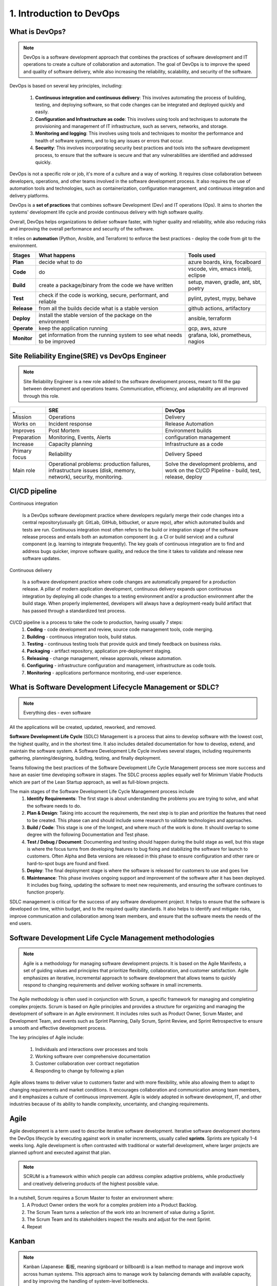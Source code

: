 #########################
1. Introduction to DevOps
#########################

===============
What is DevOps?
===============

.. note::

	DevOps is a software development approach that combines the practices of software development and IT operations to create a culture of collaboration and automation. The goal of DevOps is to improve the speed and quality of software delivery, while also increasing the reliability, scalability, and security of the software.

DevOps is based on several key principles, including:

	#. **Continuous integration and continuous delivery**: This involves automating the process of building, testing, and deploying software, so that code changes can be integrated and deployed quickly and easily.
	#. **Configuration and Infrastructure as code**: This involves using tools and techniques to automate the provisioning and management of IT infrastructure, such as servers, networks, and storage.
	#. **Monitoring and logging**: This involves using tools and techniques to monitor the performance and health of software systems, and to log any issues or errors that occur.
	#. **Security**: This involves incorporating security best practices and tools into the software development process, to ensure that the software is secure and that any vulnerabilities are identified and addressed quickly.

DevOps is not a specific role or job, it's more of a culture and a way of working. It requires close collaboration between developers, operations, and other teams involved in the software development process. It also requires the use of automation tools and technologies, such as containerization, configuration management, and continuous integration and delivery platforms.

DevOps is a **set of practices** that combines software Development (Dev) and IT operations (Ops). It aims to shorten the systems' development life cycle and provide continuous delivery with high software quality.

Overall, DevOps helps organizations to deliver software faster, with higher quality and reliability, while also reducing risks and improving the overall performance and security of the software.

It relies on **automation** (Python, Ansible, and Terraform) to enforce the best practices - deploy the code from git to the environment.

.. image:: ../diagrams/devops.png
  :width: 800
  :alt: DevOps Stages

===========  ========================================================================  =====================================
Stages       What happens                                                              Tools used
===========  ========================================================================  =====================================
**Plan**     decide what to do                                                         azure boards, kira, focalboard
**Code**     do                                                                        vscode, vim, emacs intelij, eclipse
**Build**    create a package/binary from the code we have written                     setup, maven, gradle, ant, sbt, poetry
**Test**     check if the code is working, secure, performant, and reliable            pylint, pytest, mypy, behave
**Release**  from all the builds decide what is a stable version                       github actions, artifactory
**Deploy**   install the stable version of the package on the environment              ansible, terraform
**Operate**  keep the application running                                              gcp, aws, azure
**Monitor**  get information from the running system to see what needs to be improved  grafana, loki, prometheus, nagios
===========  ========================================================================  =====================================

===============================================
Site Reliability Engine(SRE) vs DevOps Engineer
===============================================

.. note::

	Site Reliability Engineer is a new role added to the software development process, meant to fill the gap between development and operations teams. Communication, efficiency, and adaptability are all improved through this role.

=============  ===============================================================================================================  =============================================================================================
_              SRE                                                                                                              DevOps 
=============  ===============================================================================================================  =============================================================================================
Mission        Operations                                                                                                       Delivery
Works on       Incident response                                                                                                Release Automation
Improves       Post Mortem                                                                                                      Environment builds
Preparation    Monitoring, Events, Alerts                                                                                       configuration management
Increase       Capacity planning                                                                                                Infrastructure as a code
Primary focus  Reliability                                                                                                      Delivery Speed
Main role      Operational problems: production failures, infrastructure issues (disk, memory, network), security, monitoring.  Solve the development problems, and work on the CI/CD Pipeline - build, test, release, deploy
=============  ===============================================================================================================  =============================================================================================

==============
CI/CD pipeline
==============

Continuous integration

	Is a DevOps software development practice where developers regularly merge their code changes into a central repository(usually git: GitLab, GitHub, bitbucket, or azure repo), after which automated builds and tests are run. Continuous integration most often refers to the build or integration stage of the software release process and entails both an automation component (e.g. a CI or build service) and a cultural component (e.g. learning to integrate frequently). The key goals of continuous integration are to find and address bugs quicker, improve software quality, and reduce the time it takes to validate and release new software updates.

Continuous delivery
	
	Is a software development practice where code changes are automatically prepared for a production release. A pillar of modern application development, continuous delivery expands upon continuous integration by deploying all code changes to a testing environment and/or a production environment after the build stage. When properly implemented, developers will always have a deployment-ready build artifact that has passed through a standardized test process.

CI/CD pipeline is a process to take the code to production, having usually 7 steps:
	#. **Coding** - code development and review, source code management tools, code merging.
	#. **Building** - continuous integration tools, build status.
	#. **Testing** - continuous testing tools that provide quick and timely feedback on business risks.
	#. **Packaging** - artifact repository, application pre-deployment staging.
	#. **Releasing** - change management, release approvals, release automation.
	#. **Configuring** - infrastructure configuration and management, infrastructure as code tools.
	#. **Monitoring** -  applications performance monitoring, end-user experience.

==========================================================
What is Software Development Lifecycle Management or SDLC?
==========================================================

.. image:: ../diagrams/sdlc.png
  :width: 400
  :alt: DevOps Stages

.. note::
	
	Everything dies - even software

All the applications will be created, updated, reworked, and removed.

**Software Development Life Cycle** (SDLC) Management is a process that aims to develop software with the lowest cost, the highest quality, and in the shortest time. It also includes detailed documentation for how to develop, extend, and maintain the software system. A Software Development Life Cycle involves several stages, including requirements gathering, planning/designing, building, testing, and finally deployment.

Teams following the best practices of the Software Development Life Cycle Management process see more success and have an easier time developing software in stages. The SDLC process applies equally well for Minimum Viable Products which are part of the Lean Startup approach, as well as full-blown projects.

The main stages of the Software Development Life Cycle Management process include
	#. **Identify Requirements**: The first stage is about understanding the problems you are trying to solve, and what the software needs to do.
	#. **Plan & Design**: Taking into account the requirements, the next step is to plan and prioritize the features that need to be created. This phase can and should include some research to validate technologies and approaches.
	#. **Build / Code**: This stage is one of the longest, and where much of the work is done. It should overlap to some degree with the following Documentation and Test phase.
	#. **Test / Debug / Document**: Documenting and testing should happen during the build stage as well, but this stage is where the focus turns from developing features to bug fixing and stabilizing the software for launch to customers. Often Alpha and Beta versions are released in this phase to ensure configuration and other rare or hard-to-spot bugs are found and fixed.
	#. **Deploy**: The final deployment stage is where the software is released for customers to use and goes live
	#. **Maintenance**: This phase involves ongoing support and improvement of the software after it has been deployed. It includes bug fixing, updating the software to meet new requirements, and ensuring the software continues to function properly.

SDLC management is critical for the success of any software development project. It helps to ensure that the software is developed on time, within budget, and to the required quality standards. It also helps to identify and mitigate risks, improve communication and collaboration among team members, and ensure that the software meets the needs of the end users.

========================================================
Software Development Life Cycle Management methodologies
========================================================

.. note::

	Agile is a methodology for managing software development projects. It is based on the Agile Manifesto, a set of guiding values and principles that prioritize flexibility, collaboration, and customer satisfaction. Agile emphasizes an iterative, incremental approach to software development that allows teams to quickly respond to changing requirements and deliver working software in small increments.

The Agile methodology is often used in conjunction with Scrum, a specific framework for managing and completing complex projects. Scrum is based on Agile principles and provides a structure for organizing and managing the development of software in an Agile environment. It includes roles such as Product Owner, Scrum Master, and Development Team, and events such as Sprint Planning, Daily Scrum, Sprint Review, and Sprint Retrospective to ensure a smooth and effective development process.

The key principles of Agile include:

	#. Individuals and interactions over processes and tools
	#. Working software over comprehensive documentation
	#. Customer collaboration over contract negotiation
	#. Responding to change by following a plan

Agile allows teams to deliver value to customers faster and with more flexibility, while also allowing them to adapt to changing requirements and market conditions. It encourages collaboration and communication among team members, and it emphasizes a culture of continuous improvement. Agile is widely adopted in software development, IT, and other industries because of its ability to handle complexity, uncertainty, and changing requirements.

=====
Agile
=====

.. image:: ../diagrams/agile.jpg
  :width: 800
  :alt: SCRUM Agile Model

Agile development is a term used to describe iterative software development. Iterative software development shortens the DevOps lifecycle by executing against work in smaller increments, usually called **sprints**. Sprints are typically 1-4 weeks long. Agile development is often contrasted with traditional or waterfall development, where larger projects are planned upfront and executed against that plan.

.. image:: ../diagrams/scrum.png
  :width: 800
  :alt: SCRUM Agile Model

.. note::

	SCRUM is a framework within which people can address complex adaptive problems, while productively and creatively delivering products of the highest possible value.

In a nutshell, Scrum requires a Scrum Master to foster an environment where:
	#. A Product Owner orders the work for a complex problem into a Product Backlog.
	#. The Scrum Team turns a selection of the work into an Increment of value during a Sprint.
	#. The Scrum Team and its stakeholders inspect the results and adjust for the next Sprint.
	#. Repeat

======
Kanban
======

.. note::

	Kanban (Japanese: 看板, meaning signboard or billboard) is a lean method to manage and improve work across human systems. This approach aims to manage work by balancing demands with available capacity, and by improving the handling of system-level bottlenecks.

Work items are visualized to give participants a view of progress and process, from start to finish—usually via a **Kanban board**. Work is pulled as capacity permits, rather than work being pushed into the process when requested.

.. image:: ../diagrams/kanban.png
  :width: 800
  :alt: Kanban Model
